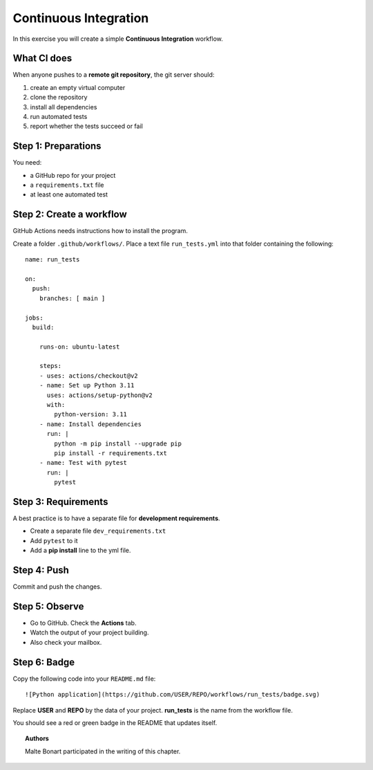 Continuous Integration
======================

In this exercise you will create a simple **Continuous Integration**
workflow.

What CI does
------------

When anyone pushes to a **remote git repository**, the git  server should:

1. create an empty virtual computer
2. clone the repository
3. install all dependencies
4. run automated tests
5. report whether the tests succeed or fail

Step 1: Preparations
--------------------

You need:

-  a GitHub repo for your project
-  a ``requirements.txt`` file
-  at least one automated test

Step 2: Create a workflow
-------------------------

GitHub Actions needs instructions how to install the program.

Create a folder ``.github/workflows/``. Place a text file ``run_tests.yml``
into that folder containing the following:

::

   name: run_tests

   on:
     push:
       branches: [ main ]

   jobs:
     build:

       runs-on: ubuntu-latest

       steps:
       - uses: actions/checkout@v2
       - name: Set up Python 3.11
         uses: actions/setup-python@v2
         with:
           python-version: 3.11
       - name: Install dependencies
         run: |
           python -m pip install --upgrade pip
           pip install -r requirements.txt
       - name: Test with pytest
         run: |
           pytest


Step 3: Requirements
--------------------

A best practice is to have a separate file for **development requirements**.

-  Create a separate file ``dev_requirements.txt``
-  Add ``pytest`` to it
-  Add a **pip install** line to the yml file.

Step 4: Push
------------

Commit and push the changes.

Step 5: Observe
---------------

-  Go to GitHub. Check the **Actions** tab.
-  Watch the output of your project building.
-  Also check your mailbox.

Step 6: Badge
-------------

Copy the following code into your ``README.md`` file:

::

   ![Python application](https://github.com/USER/REPO/workflows/run_tests/badge.svg)

Replace **USER** and **REPO** by the data of your project. **run_tests**
is the name from the workflow file.

You should see a red or green badge in the README that updates itself.

.. topic:: Authors

   Malte Bonart participated in the writing of this chapter.
